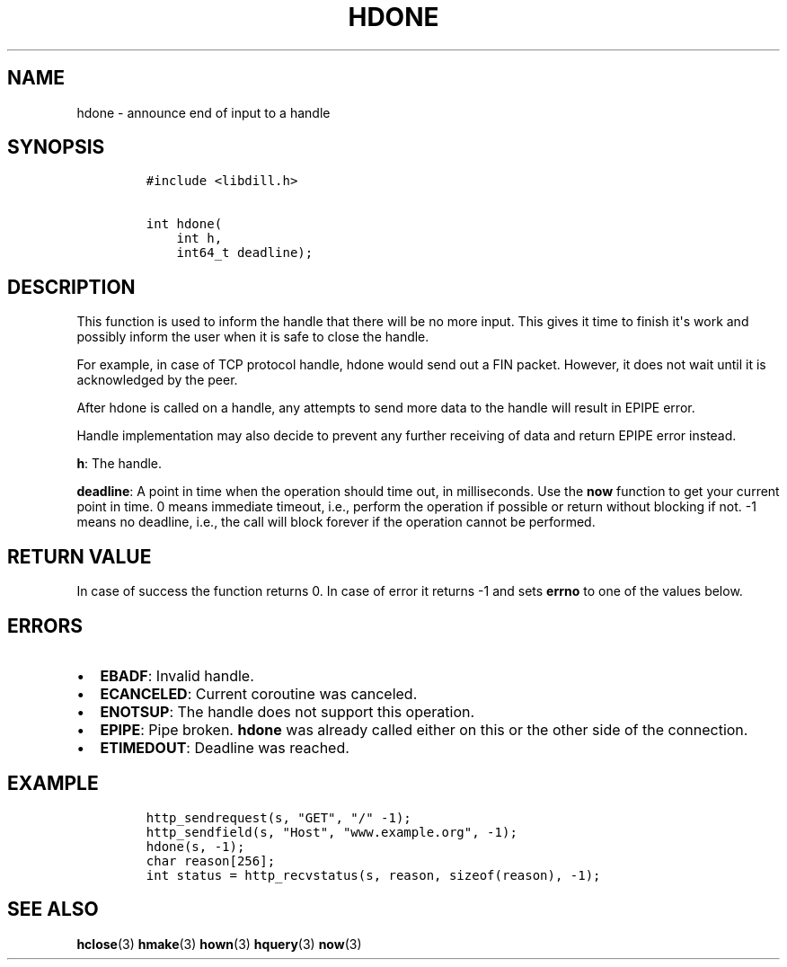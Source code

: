 .\" Automatically generated by Pandoc 1.19.2.1
.\"
.TH "HDONE" "3" "" "libdill" "libdill Library Functions"
.hy
.SH NAME
.PP
hdone \- announce end of input to a handle
.SH SYNOPSIS
.IP
.nf
\f[C]
#include\ <libdill.h>

int\ hdone(
\ \ \ \ int\ h,
\ \ \ \ int64_t\ deadline);
\f[]
.fi
.SH DESCRIPTION
.PP
This function is used to inform the handle that there will be no more
input.
This gives it time to finish it\[aq]s work and possibly inform the user
when it is safe to close the handle.
.PP
For example, in case of TCP protocol handle, hdone would send out a FIN
packet.
However, it does not wait until it is acknowledged by the peer.
.PP
After hdone is called on a handle, any attempts to send more data to the
handle will result in EPIPE error.
.PP
Handle implementation may also decide to prevent any further receiving
of data and return EPIPE error instead.
.PP
\f[B]h\f[]: The handle.
.PP
\f[B]deadline\f[]: A point in time when the operation should time out,
in milliseconds.
Use the \f[B]now\f[] function to get your current point in time.
0 means immediate timeout, i.e., perform the operation if possible or
return without blocking if not.
\-1 means no deadline, i.e., the call will block forever if the
operation cannot be performed.
.SH RETURN VALUE
.PP
In case of success the function returns 0.
In case of error it returns \-1 and sets \f[B]errno\f[] to one of the
values below.
.SH ERRORS
.IP \[bu] 2
\f[B]EBADF\f[]: Invalid handle.
.IP \[bu] 2
\f[B]ECANCELED\f[]: Current coroutine was canceled.
.IP \[bu] 2
\f[B]ENOTSUP\f[]: The handle does not support this operation.
.IP \[bu] 2
\f[B]EPIPE\f[]: Pipe broken.
\f[B]hdone\f[] was already called either on this or the other side of
the connection.
.IP \[bu] 2
\f[B]ETIMEDOUT\f[]: Deadline was reached.
.SH EXAMPLE
.IP
.nf
\f[C]
http_sendrequest(s,\ "GET",\ "/"\ \-1);
http_sendfield(s,\ "Host",\ "www.example.org",\ \-1);
hdone(s,\ \-1);
char\ reason[256];
int\ status\ =\ http_recvstatus(s,\ reason,\ sizeof(reason),\ \-1);
\f[]
.fi
.SH SEE ALSO
.PP
\f[B]hclose\f[](3) \f[B]hmake\f[](3) \f[B]hown\f[](3) \f[B]hquery\f[](3)
\f[B]now\f[](3)
